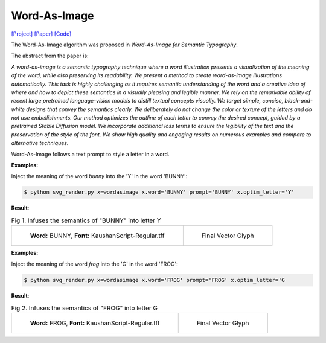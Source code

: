 Word-As-Image
===============

.. _wordasimage:

`[Project] <https://wordasimage.github.io/Word-As-Image-Page/>`_ `[Paper] <https://arxiv.org/abs/2303.01818>`_ `[Code] <https://github.com/Shiriluz/Word-As-Image>`_

The Word-As-Image algorithm was proposed in *Word-As-Image for Semantic Typography*.

The abstract from the paper is:

`A word-as-image is a semantic typography technique where a word illustration presents a visualization of the meaning of the word, while also preserving its readability. We present a method to create word-as-image illustrations automatically. This task is highly challenging as it requires semantic understanding of the word and a creative idea of where and how to depict these semantics in a visually pleasing and legible manner. We rely on the remarkable ability of recent large pretrained language-vision models to distill textual concepts visually. We target simple, concise, black-and-white designs that convey the semantics clearly. We deliberately do not change the color or texture of the letters and do not use embellishments. Our method optimizes the outline of each letter to convey the desired concept, guided by a pretrained Stable Diffusion model. We incorporate additional loss terms to ensure the legibility of the text and the preservation of the style of the font. We show high quality and engaging results on numerous examples and compare to alternative techniques.`

Word-As-Image follows a text prompt to style a letter in a word.

**Examples:**

Inject the meaning of the word *bunny* into the 'Y' in the word 'BUNNY':

.. code-block:: console
    
   $ python svg_render.py x=wordasimage x.word='BUNNY' prompt='BUNNY' x.optim_letter='Y'

**Result**:

.. list-table:: Fig 1. Infuses the semantics of "BUNNY" into letter Y

    * - .. figure:: ../../examples/wordasimage/KaushanScript-Regular_BUNNY_scaled.svg
           :width: 250

           **Word:** BUNNY, **Font:** KaushanScript-Regular.tff

      - .. figure:: ../../examples/wordasimage/BUNNY_Y.svg
           :width: 250

           Final Vector Glyph


**Examples:**

Inject the meaning of the word *frog* into the 'G' in the word 'FROG':

.. code-block:: console

   $ python svg_render.py x=wordasimage x.word='FROG' prompt='FROG' x.optim_letter='G

**Result**:

.. list-table:: Fig 2. Infuses the semantics of "FROG" into letter G

    * - .. figure:: ../../examples/wordasimage/KaushanScript-Regular_FROG_scaled.svg
           :width: 250

           **Word:** FROG, **Font:** KaushanScript-Regular.tff

      - .. figure:: ../../examples/wordasimage/KaushanScript-Regular_FROG_G.svg
           :width: 250

           Final Vector Glyph